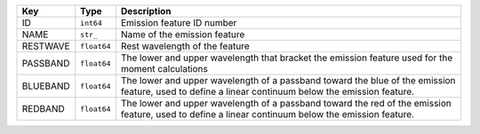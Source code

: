 ========  ===========  ===================================================================================================================================================
Key       Type         Description                                                                                                                                        
========  ===========  ===================================================================================================================================================
ID        ``int64``    Emission feature ID number                                                                                                                         
NAME      ``str_``     Name of the emission feature                                                                                                                       
RESTWAVE  ``float64``  Rest wavelength of the feature                                                                                                                     
PASSBAND  ``float64``  The lower and upper wavelength that bracket the emission feature used for the moment calculations                                                  
BLUEBAND  ``float64``  The lower and upper wavelength of a passband toward the blue of the emission feature, used to define a linear continuum below the emission feature.
REDBAND   ``float64``  The lower and upper wavelength of a passband toward the red of the emission feature, used to define a linear continuum below the emission feature. 
========  ===========  ===================================================================================================================================================

